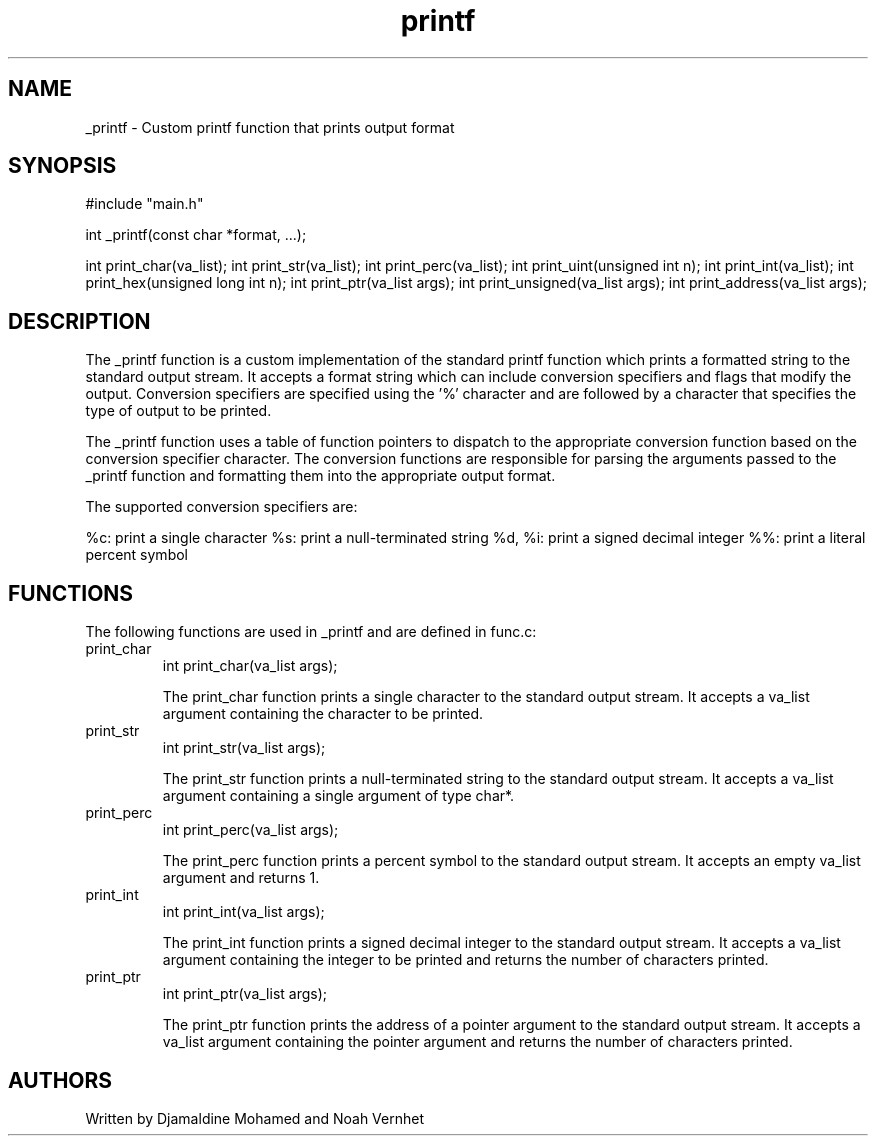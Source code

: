 .TH printf 3 "31 Mar 2023" "1.0" "_printf Manual"

.SH NAME
_printf \- Custom printf function that prints output format

.SH SYNOPSIS
#include "main.h"

int _printf(const char *format, ...);

int print_char(va_list);
int print_str(va_list);
int print_perc(va_list);
int print_uint(unsigned int n);
int print_int(va_list);
int print_hex(unsigned long int n);
int print_ptr(va_list args);
int print_unsigned(va_list args);
int print_address(va_list args);

.SH DESCRIPTION
The _printf function is a custom implementation of the standard printf function
which prints a formatted string to the standard output stream. It accepts a
format string which can include conversion specifiers and flags that modify
the output. Conversion specifiers are specified using the '%' character and
are followed by a character that specifies the type of output to be printed.

The _printf function uses a table of function pointers to dispatch to the
appropriate conversion function based on the conversion specifier character.
The conversion functions are responsible for parsing the arguments passed to
the _printf function and formatting them into the appropriate output format.

The supported conversion specifiers are:

%c: print a single character
%s: print a null-terminated string
%d, %i: print a signed decimal integer
%%: print a literal percent symbol

.SH FUNCTIONS
The following functions are used in _printf and are defined in func.c:

.IP print_char
int print_char(va_list args);

The print_char function prints a single character to the standard output stream.
It accepts a va_list argument containing the character to be printed.

.IP print_str
int print_str(va_list args);

The print_str function prints a null-terminated string to the standard output
stream. It accepts a va_list argument containing a single argument of type char*.

.IP print_perc
int print_perc(va_list args);

The print_perc function prints a percent symbol to the standard output stream.
It accepts an empty va_list argument and returns 1.

.IP print_int
int print_int(va_list args);

The print_int function prints a signed decimal integer to the standard output
stream. It accepts a va_list argument containing the integer to be printed and
returns the number of characters printed.

.IP print_ptr
int print_ptr(va_list args);

The print_ptr function prints the address of a pointer argument to the standard
output stream. It accepts a va_list argument containing the pointer argument
and returns the number of characters printed.

.SH AUTHORS
Written by Djamaldine Mohamed and Noah Vernhet
